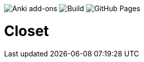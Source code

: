 image:https://github.com/hgiesel/closet/workflows/Zip%20Anki%20add-ons%20%E2%AD%90%EF%B8%8F/badge.svg[Anki add-ons]
image:https://github.com/hgiesel/closet/workflows/Build%20Closet%20%F0%9F%A4%96/badge.svg[Build]
image:https://github.com/hgiesel/closet/workflows/Deploy%20to%20GitHub%20Pages/badge.svg[GitHub Pages]

= Closet
